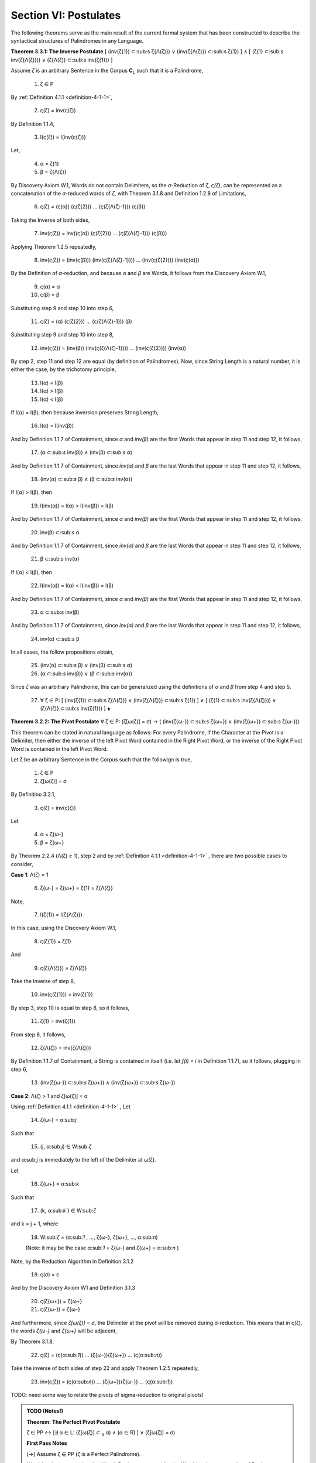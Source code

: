.. _section-vi:

Section VI: Postulates
----------------------

The following theorems serve as the main result of the current formal system that has been constructed to describe the syntactical structures of Palindromes in any Language. 

**Theorem 3.3.1: The Inverse Postulate** [ (inv(ζ{1}) ⊂:sub:s ζ{Λ(ζ)}) ∨ (inv(ζ{Λ(ζ)}) ⊂:sub:s ζ{1}) ] ∧ [ (ζ{1} ⊂:sub:s inv(ζ{Λ(ζ)})) ∨ (ζ{Λ(ζ)} ⊂:sub:s inv(ζ{1})) ]

Assume *ζ* is an arbitrary Sentence in the Corpus **C**:sub:`L` such that it is a Palindrome,

    1. ζ ∈ P
    
By :ref:`Definition 4.1.1 <definition-4-1-1>`,

    2. ς(ζ) = inv(ς(ζ))

By Definition 1.1.4,

    3. l(ς(ζ)) = l(inv(ς(ζ)))

Let,
    
    4. α = ζ{1}
    5. β = ζ{Λ(ζ)} 

By Discovery Axiom W.1, Words do not contain Delimiters, so the *σ*-Reduction of *ζ*, *ς(ζ)*, can be represented as a concatenation of the *σ*-reduced words of *ζ*, with Theorem 3.1.8 and Definition 1.2.8 of Limitations,

    6. ς(ζ) = (ς(α)) (ς(ζ{2})) ... (ς(ζ{Λ(ζ)-1})) (ς(β))

Taking the Inverse of both sides,

    7. inv(ς(ζ)) = inv((ς(α)) (ς(ζ{2})) ... (ς(ζ{Λ(ζ)-1})) (ς(β)))

Applying Theorem 1.2.5 repeatedly,

    8. inv(ς(ζ)) = (inv(ς(β))) (inv(ς(ζ{Λ(ζ)-1}))) ... (inv(ς(ζ{2}))) (inv(ς(α)))

By the Definition of *σ*-reduction, and because *α* and *β* are Words, it follows from the Discovery Axiom W.1,

    9. ς(α) = α
    10. ς(β) = β

Substituting step 9 and step 10 into step 6,

    11. ς(ζ) = (α) (ς(ζ{2})) ... (ς(ζ{Λ(ζ)-1})) (β)

Substituting step 9 and step 10 into step 8,

    12. inv(ς(ζ)) = (inv(β)) (inv(ς(ζ{Λ(ζ)-1}))) ... (inv(ς(ζ{2}))) (inv(α))
   
By step 2, step 11 and step 12 are equal (by definition of Palindromes). Now, since String Length is a natural number, it is either the case, by the trichotomy principle,

    13. l(α) = l(β)
    14. l(α) > l(β)
    15. l(α) < l(β)

If l(α) = l(β), then because inversion preserves String Length,

    16. l(α) = l(inv(β))

And by Definition 1.1.7 of Containment, since *α* and *inv(β)* are the first Words that appear in step 11 and step 12, it follows, 

    17. (α ⊂:sub:`s` inv(β)) ∧ (inv(β) ⊂:sub:`s` α)

And by Definition 1.1.7 of Containment, since *inv(α)* and *β* are the last Words that appear in step 11 and step 12, it follows, 

    18. (inv(α) ⊂:sub:`s` β) ∧ (β ⊂:sub:`s` inv(α))
   
If l(α) > l(β), then 

    19.  l(inv(α)) = l(α) > l(inv(β)) = l(β)

And by Definition 1.1.7 of Containment, since *α* and *inv(β)* are the first Words that appear in step 11 and step 12, it follows, 

    20.   inv(β) ⊂:sub:`s` α

And by Definition 1.1.7 of Containment, since *inv(α)* and *β* are the last Words that appear in step 11 and step 12, it follows,

    21.  β ⊂:sub:`s` inv(α) 

If l(α) < l(β), then 

    22.  l(inv(α)) = l(α) < l(inv(β)) = l(β)

And by Definition 1.1.7 of Containment, since *α* and *inv(β)* are the first Words that appear in step 11 and step 12, it follows, 

    23.  α ⊂:sub:`s` inv(β)

And by Definition 1.1.7 of Containment, since *inv(α)* and *β* are the last Words that appear in step 11 and step 12, it follows,

    24. inv(α)  ⊂:sub:`s` β
   
In all cases, the follow propositions obtain,

    25. (inv(α)  ⊂:sub:`s` β) ∨ (inv(β) ⊂:sub:`s` α)
    26. (α  ⊂:sub:`s` inv(β)) ∨ (β ⊂:sub:`s` inv(α))

Since *ζ* was an arbitrary Palindrome, this can be generalized using the definitions of *α* and *β* from step 4 and step 5.

    27. ∀ ζ ∈ P: [ (inv(ζ{1}) ⊂:sub:s ζ{Λ(ζ)}) ∨ (inv(ζ{Λ(ζ)}) ⊂:sub:s ζ{1}) ] ∧ [ (ζ{1} ⊂:sub:s inv(ζ{Λ(ζ)})) ∨ (ζ{Λ(ζ)} ⊂:sub:s inv(ζ{1})) ] ∎

**Theorem 3.2.2: The Pivot Postulate** ∀ ζ ∈ P: (ζ[ω(ζ)] = σ) → ( (inv(ζ{ω-}) ⊂:sub:`s` ζ{ω+}) ∨ (inv(ζ{ω+}) ⊂:sub:`s` ζ{ω-}))

This theorem can be stated in natural language as follows: For every Palindrome, if the Character at the Pivot is a Delimiter, then either the inverse of the left Pivot Word contained in the Right Pivot Word, or the inverse of the Right Pivot Word is contained in the left Pivot Word.

Let ζ be an arbitrary Sentence in the Corpus such that the followign is true,

    1. ζ ∈ P
    2. ζ[ω(ζ)] = σ

By Definitino 3.2.1,

    3. ς(ζ) = inv(ς(ζ))
   
Let 

    4. α = ζ{ω-}
    5. β = ζ{ω+} 

By Theorem 2.2.4 (Λ(ζ) ≥ 1), step 2 and by :ref:`Definition 4.1.1 <definition-4-1-1>` , there are two possible cases to consider,

**Case 1**: Λ(ζ) = 1

    6. ζ{ω-} = ζ{ω+} = ζ{1} = ζ{Λ(ζ)}

Note,

    7. l(ζ{1}) = l(ζ{Λ(ζ)})

In this case, using the Discovery Axiom W.1,

    8. ς(ζ{1}) = ζ{1}

And 

    9. ς(ζ{Λ(ζ)}) = ζ{Λ(ζ)}

Take the Inverse of step 8,

    10. inv(ς(ζ{1})) = inv(ζ{1})

By step 3, step 10 is equal to step 8, so it follows, 

    11. ζ{1} = inv(ζ{1})

From step 6, it follows, 

    12. ζ{Λ(ζ)} = inv(ζ{Λ(ζ)})

By Definition 1.1.7 of Containment, a String is contained in itself (i.e. let *f(i) = i* in Definition 1.1.7), so it follows, plugging in step 6,

    13. (inv(ζ{ω-}) ⊂:sub:`s` ζ{ω+}) ∧ (inv(ζ{ω+}) ⊂:sub:`s` ζ{ω-})

**Case 2**: Λ(ζ) > 1 and ζ[ω(ζ)] = σ

Using :ref:`Definition 4.1.1 <definition-4-1-1>` , Let 

    14. ζ{ω-} = α:sub:`j`
    
Such that 

    15. (j, α:sub:`j`) ∈ W:sub:`ζ` 
    
and α:sub:`j` is immediately to the left of the Delimiter at ω(ζ).

Let 
    
    16. ζ{ω+} = α:sub:`k`
    
Such that 

    17. (k, α:sub:`k``) ∈ W:sub:`ζ` 
    
and k = j + 1, where

    18.  W:sub:`ζ` = (α:sub:`1` , ..., ζ{ω-}, ζ{ω+}, ..., α:sub:`n`)

    (Note: it may be the case α:sub:`1` = ζ{ω-} and ζ{ω+} = α:sub:`n` )

Note, by the Reduction Algorithm in Definition 3.1.2

    19. ς(σ) = ε

And by the Discovery Axiom W1 and Definition 3.1.3

    20. ς(ζ{ω+}) = ζ{ω+}
    21. ς(ζ{ω-}) = ζ{ω-}
   
And furthermore, since *ζ[ω(ζ)] = σ*, the Delimiter at the pivot will be removed during σ-reduction. This means that in ς(ζ), the words *ζ{ω-}* and *ζ{ω+}* will be adjacent,

By Theorem 3.1.8,

    22. ς(ζ) = (ς(α:sub:`1`)) ... (ζ{ω-})(ζ{ω+}) ... (ς(α:sub:`n`))

Take the inverse of both sides of step 22 and apply Theorem 1.2.5 repeatedly, 

    23. inv(ς(ζ)) = (ς(α:sub:`n`)) ... (ζ{ω+})(ζ{ω-}) ... (ς(α:sub:`1`))

TODO: need some way to relate the pivots of sigma-reduction to original pivots!

.. admonition:: TODO (Notes!)

    **Theorem: The Perfect Pivot Postulate**

    ζ ∈ PP ↔ [∃ α ∈ L: (ζ[ω(ζ)] ⊂ :sub:`s` α) ∧ (α ∈ R) ] ∨ (ζ[ω(ζ)] = σ)

    **First Pass Notes**

    (→)  Assume ζ ∈ PP (ζ is a Perfect Palindrome).

    Word-level representation: Let W:sub:ζ = (α₁ , α₂ , ..., αₙ) be the Word-level representation of ζ, where n = Λ(ζ).

    Pivot: Let ω :sub:`ζ` be the Pivot of ζ. There are two cases:

    Case 1: ω :sub:`ζ` = σ (Delimiter Pivot). In this case, the condition (ω :sub:`ζ` = σ) is satisfied, and the right-hand side of the biconditional is true.

    Case 2: ω :sub:`ζ` ≠ σ (Non-Delimiter Pivot).

    In this case, the Pivot is a Character within a Word. Let k be the index such that αₖ contains ω:sub:ζ.
    Since ζ is a Perfect Palindrome, by :ref:`Definition 4.1.1 <definition-4-1-1>`, ζ = inv(ζ).
    This implies that the Word αₖ is symmetrical around the Pivot Character ω:sub:ζ.
    Therefore, αₖ must be a Reflective Word (αₖ ∈ R), and ω :sub:`ζ` ⊂ :sub:`s` αₖ.
    This satisfies the condition [∃ α ∈ L: (ω :sub:`ζ` ⊂ :sub:`s` α) ∧ (α ∈ R) ].
    In both cases, the right-hand side of the biconditional is true.

    (←) Assume [∃ α ∈ L: (ω :sub:`ζ` ⊂ :sub:`s` α) ∧ (α ∈ R) ] ∨ (ω:sub:`ζ` = σ).

    Cases: There are two cases to consider:

    Case 1: ∃ α ∈ L: (ω :sub:`ζ` ⊂ :sub:`s` α) ∧ (α ∈ R).

    This means the Pivot Character is contained within a Reflective Word α.
    Since α is Reflective, it is symmetrical around its center, which includes the Pivot Character.
    This symmetry of α contributes to the overall symmetry of ζ, making it a Perfect Palindrome (ζ ∈ PP).
    Case 2: ω:sub:ζ = σ.

    This means the Pivot is the Delimiter Character, which naturally creates a symmetrical division in the Sentence.
    By the Second Inverse Postulate, the Words surrounding the Delimiter Pivot either contain each other or are equal.
    This, combined with the overall palindromic structure, ensures that ζ is a Perfect Palindrome (ζ ∈ PP).
    In both cases, ζ ∈ PP.

    Since we have proven both directions of the implication, the theorem is established:

    ζ ∈ PP ↔ [∃ α ∈ L: (ω :sub:`ζ` ⊂:sub:`s` α) ∧ (α ∈ R) ] ∨ (ω:sub:ζ = σ) ∎

    **Second Pass**

    Let's first slightly reformulate the theorem to make it even clearer and more precise:

    ζ ∈ PP ↔ [ (∃ α ∈ L: (ζ[ω(ζ)] ⊂ :sub:`s` α) ∧ (α ∈ R)) ∨ (ζ[ω(ζ)] = σ ∧ (inv(α :sub:`ζ` :sup:`-ω`) ⊂ :sub:`s` α :sub:`ζ` :sup:`+ω`) ∨ (inv(α :sub:`ζ` :sup:`+ω`) ⊂ :sub:`s` α :sub:`ζ`:sup:`-ω`)) ]

    Translation: A sentence ζ is a perfect palindrome if and only if one of the following conditions holds:

    The character at the pivot index ω(ζ) is contained in a reflective word α that is in the language.
    The character at the pivot index ω(ζ) is a delimiter (σ), and the inverse of the left pivot word is contained in the right pivot word, or the inverse of the right pivot word is contained in the left pivot word.

    Proof:

    (↔) Direction:

    Assume ζ ∈ PP.

    Definition of Perfect Palindrome: By :ref:`Definition 4.1.2 <definition-4-1-2>`, ζ = inv(ζ).
    
    Case 1: ζ[ω(ζ)] = σ:
    
    If the character at the pivot is a delimiter, then by the Second Inverse Postulate , we know that ( inv(α:sub:ζ:sup:-ω) ⊂ :sub:`s` α :sub:`ζ` :sup:`+ω`) ∨ ( inv(α :sub:`ζ` :sup:`+ω`) ⊂ :sub:`s` α :sub:`ζ` :sup:`-ω` ).
    Case 2: ζ[ω(ζ)] ≠ σ:

    If the character at the pivot is not a delimiter, then it must belong to a word.

    By Axiom S.2, we know there's at least one word α in ζ.
    
    Since ζ is a perfect palindrome, and the pivot character is not a delimiter, the pivot must lie within a word.
    Let α be the word such that (x, α) ∈ W :sub:`ζ`, and ω(ζ) is within the indices of the characters of α in the character-level representation of ζ.
    
    Since ζ is a perfect palindrome, α must be a reflective word (α ∈ R), because any word that spans across the pivot in a perfect palindrome must be its own inverse.

    Also, since ω(ζ) is within the indices of α, we know that ζ[ω(ζ)] ⊂ :sub:`s` α.

    (←) Direction:

    Assume [(∃ α ∈ L: (ζ[ω(ζ)] ⊂ :sub:`s` α) ∧ (α ∈ R)) ∨ (ζ[ω(ζ)] = σ ∧ ( inv(α :sub:`ζ` :sup:`-ω`) ⊂ :sub:`s` α :sub:`ζ` :sup:`+ω`) ∨ ( inv(α :sub:`ζ` :sup:`+ω` ) ⊂ :sub:`s` α :sub:`ζ` :sup:`-ω` ))].

    Case 1: ∃ α ∈ L: (ζ[ω(ζ)] ⊂ :sub:`s` α) ∧ (α ∈ R)

    If there exists a reflective word α in L that contains the character at the pivot, then ζ must be a perfect palindrome. This is because the presence of a reflective word spanning the pivot implies symmetry around the pivot, which is the defining characteristic of a perfect palindrome.

    Case 2: ζ[ω(ζ)] = σ ∧ ( inv(α :sub:`ζ` :sup:`-ω` ) ⊂ :sub:`s` α :sub:`ζ` :sup:`+ω` ) ∨ ( inv(α :sub:`ζ` :sup:`+ω` ) ⊂ :sub:`s` α :sub:`ζ`:sup:`-ω` )

    If the character at the pivot is a delimiter and either the inverse of the left pivot word is contained in the right pivot word or vice versa, then ζ must be a perfect palindrome. This is because the delimiter at the pivot, combined with the containment relationship between the pivot words, ensures symmetry around the pivot.
    Conclusion:

    We have shown that if ζ is a perfect palindrome, then either the character at the pivot is contained in a reflective word in the language, or the character at the pivot is a delimiter and the pivot words exhibit the specific containment property. Conversely, if either of these conditions holds, then ζ must be a perfect palindrome.

    Therefore:

    ζ ∈ PP ↔ [ (∃ α ∈ L: (ζ[ω(ζ)] ⊂ :sub:`s` α) ∧ (α ∈ R)) ∨ (ζ[ω(ζ)] = σ ∧ ( inv(α :sub:`ζ` :sup:`-ω`) ⊂ :sub:`s` α :sub:`ζ` :sup:`+ω` ) ∨ ( inv(α :sub:`ζ` :sup:`+ω` ) ⊂ :sub:`s` α :sub:`ζ` :sup:`-ω` )) ]

    ∎

    **Third Pass**

    Theorem 3.2.4:

    ∀ ζ ∈ PP: (∃ α ∈ L: (ζ[ω(ζ)] ⊂ α) ∧ (α ∈ R)) ∨ (ζ[ω(ζ)] = σ ∧ (α :sub:`ζ` :sup:`-ω` ∈ I))

    Translation: For every perfect palindrome ζ, either:

    There exists a word α in the language L such that the character at the pivot index ω(ζ) is contained in α, and α is a reflective word (α ∈ R), OR

    The character at the pivot index ω(ζ) is a delimiter (σ), and the left pivot word is invertible (α:sub:ζ:sup:-ω ∈ I).
    Proof:

    Let ζ be an arbitrary perfect palindrome in PP.

    Definition of Perfect Palindrome: By :ref:`Definition 4.1.1 <definition-4-1-1>`, ζ = inv(ζ).

    Cases based on Parity: We have two cases to consider:

    Case 1: ζ has odd length (ζ ∈ P :sup:`-` )

    By Theorem 3.2.3, l(ζ[:ω(ζ)]) = l(ζ[ω(ζ):]). This means the pivot falls on a character, ζ[ω(ζ)].

    Subcase 1: ζ[ω(ζ)] ≠ σ
    
    Since ζ[ω(ζ)] is not a delimiter, it must belong to a word. By Axiom S.1, there exists a word α in L such that α is contained in ζ. Since the pivot character is not a delimiter, it must be part of a word in ζ. Let α be the word such that (x, α) ∈ W :sub:`ζ` and ω(ζ) is within the indices of the characters of α in the character-level representation of ζ.

    Since ζ is a perfect palindrome, and ω(ζ) is the pivot, this word α must be reflective (α ∈ R). Otherwise, the characters in ζ would not be symmetrical around the pivot, and ζ wouldn't be a perfect palindrome.
    
    Therefore, ∃ α ∈ L: (ζ[ω(ζ)] ⊂ α) ∧ (α ∈ R).
    
    Subcase 2: ζ[ω(ζ)] = σ
    
    Since the pivot character is a delimiter, by Theorem 3.2.3, we know that inv(α :sub:`ζ`:sup:`-ω`) ⊂ α :sub:`ζ` :sup:`+ω` or inv(α :sub:`ζ` :sup:`+ω` ) ⊂ α :sub:`ζ` :sup:`-ω` .

    Since ζ is a perfect palindrome, we have ζ = inv(ζ). This means the words to the left and right of the pivot must be inverses of each other.

    Therefore, α :sub:`ζ` :sup:`-ω` = inv(α :sub:`ζ` :sup:`+ω` ).
    
    Since α :sub:`ζ` :sup:`+ω` is in L, and α :sub:`ζ` :sup:`-ω` is its inverse, by definition of invertible words, α :sub:`ζ` :sup:`-ω` ∈ I.
    
    Case 2: ζ has even length (ζ ∈ P :sup:`+`)

    By Theorem 3.2.4, l(ζ[:ω(ζ)]) = l(ζ[ω(ζ) + 1:]) + 1. This means the pivot falls between two characters.

    Since ζ is a perfect palindrome, the two characters adjacent to the pivot must be identical (because ζ = inv(ζ)).
    
    By Axiom W.1, these characters cannot be delimiters. Thus, they must belong to a word α that spans across the pivot.
    
    Similar to Case 1, this word α must be reflective (α ∈ R) for ζ to be a perfect palindrome.
    
    Since the two characters adjacent to the pivot are identical and belong to α, we can say that ζ[ω(ζ)] is "contained" in α in the sense that α spans across the pivot.
    
    Therefore, ∃ α ∈ L: (ζ[ω(ζ)] ⊂ α) ∧ (α ∈ R).
    
    The case where the pivot is a delimiter is covered by our definition of an even-length perfect palindrome.
    
    Conclusion: In all cases, at least one of the two conditions holds. Since ζ was an arbitrary perfect palindrome, we can generalize:

    ∀ ζ ∈ PP: (∃ α ∈ L: (ζ[ω(ζ)] ⊂ α) ∧ (α ∈ R)) ∨ (ζ[ω(ζ)] = σ ∧ (α :sub:`ζ` :sup:`-ω` ∈ I))

    This completes the proof. ∎

    **Theorem: The Perfect Parity Postulate**

    **NOTE**: This is wrong as stated, but it contains the grain of something true!

    ζ ∈ PP ∧ ζ ∈ P:sup:`+` ↔ ∃ α ∈ L: (ω :sub:`ζ` ⊂ :sub:`s` α) ∧ (α ∈ R)

    Theorem (Fourth Inverse Postulate): ζ ∈ PP ∧ ζ ∈ P⁺ ↔ ∃ α ∈ L: (ω :sub:`ζ` ⊂ :sub:`s` α) ∧ (α ∈ R)

    Proof:

    (→) Assume ζ ∈ PP ∧ ζ ∈ P⁺ (ζ is a Perfect Palindrome and an Even Palindrome).

    Even Palindrome: Since ζ ∈ P⁺, by Definition 3.2.3, ω :sub:`ζ` = ε (the Pivot is the Empty Character).

    Perfect Palindrome: Since ζ ∈ PP, by the strengthened Third Inverse Postulate, we have:

    [∃ α ∈ L: (ω :sub:`ζ` ⊂ :sub:`s` α) ∧ (α ∈ R) ] ∨ (ω:sub:ζ = σ)

    Case analysis:  We have two cases from step 2:

    Case 1: ∃ α ∈ L: (ω :sub:`ζ` ⊂:sub:`s` α) ∧ (α ∈ R). This directly satisfies the right-hand side of the biconditional we're trying to prove.

    Case 2: ω :sub:`ζ` = σ. This contradicts step 1, where we established that ω :sub:`ζ` = ε. Therefore, this case cannot hold.

    Conclusion: Only Case 1 holds, which means ∃ α ∈ L: (ω :sub:`ζ` ⊂ :sub:`s` α) ∧ (α ∈ R).

    (←) Assume ∃ α ∈ L: (ω :sub:`ζ` ⊂ :sub:`s` α) ∧ (α ∈ R).

    Strengthened Third Inverse Postulate: This condition directly implies the left-hand side of the strengthened Third Inverse Postulate:

    [∃ α ∈ L: (ω :sub:`ζ` ⊂ :sub:`s` α) ∧ (α ∈ R) ] ∨ (ω :sub:`ζ` = σ)

    Perfect Palindrome: By the strengthened Third Inverse Postulate, this implies that ζ ∈ PP (ζ is a Perfect Palindrome).

    Non-Delimiter Pivot: Since ω :sub:`ζ` ⊂ :sub:`s` α and α is a Word in the Language, by Axiom W.1 (Discovery Axiom), α cannot contain the Delimiter Character. Therefore, ω :sub:`ζ` ≠ σ.

    Even Palindrome: Since ω :sub:`ζ` ≠ σ, by the strengthened Third Inverse Postulate, it must be the case that ω :sub:`ζ` = ε. By Definition 3.2.3, this means ζ ∈ P⁺ (ζ is an Even Palindrome).

    Conclusion: We have shown that ζ ∈ PP and ζ ∈ P⁺, which means ζ ∈ PP ∧ ζ ∈ P⁺.

    Since we have proven both directions of the implication, the theorem is established:

    ζ ∈ PP ∧ ζ ∈ P⁺ ↔ ∃ α ∈ L: (ω :sub:`ζ` ⊂ :sub:`s` α) ∧ (α ∈ R) ∎